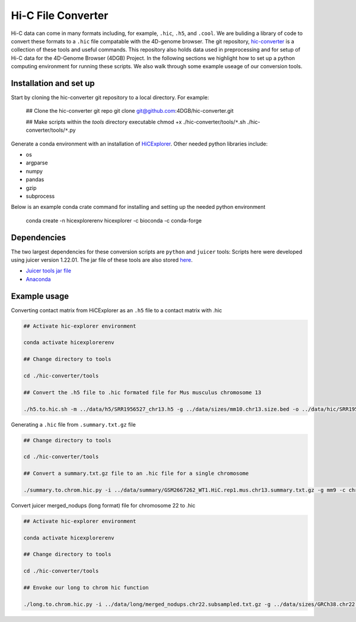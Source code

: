 Hi-C File Converter
===================

Hi-C data can come in many formats including, for example, ``.hic``, ``.h5``, and ``.cool``. 
We are buliding a library of code to convert these formats to a ``.hic`` file compatable with the 4D-genome browser. 
The git repository, `hic-converter <https://github.com/4DGB/hic-converter>`_ is a collection of these tools and useful commands. 
This repository also holds data used in preprocessing and for setup of Hi-C data for the 4D-Genome Browser (4DGB) Project.
In the following sections we highlight how to set up a python computing environment for running these scripts. 
We also walk through some example useage of our conversion tools. 

Installation and set up
-----------------------

Start by cloning the hic-converter git repository to a local directory. For example:

    .. code-block::
    
    ## Clone the hic-converter git repo
    git clone git@github.com:4DGB/hic-converter.git

    ## Make scripts within the *tools* directory executable
    chmod +x ./hic-converter/tools/``*``.sh ./hic-converter/tools/``*``.py
    
Generate a conda environment with an installation of `HiCExplorer <https://hicexplorer.readthedocs.io/en/latest/index.html>`_.
Other needed python libraries include:

* os 
* argparse 
* numpy 
* pandas 
* gzip
* subprocess

Below is an example conda crate command for installing and setting up the needed python environment

    .. code-block::
    
    conda create -n hicexplorerenv hicexplorer -c bioconda -c conda-forge

Dependencies
------------

The two largest dependencies for these conversion scripts are ``python`` and ``juicer`` tools:
Scripts here were developed using juicer version 1.22.01. The jar file of these tools are also stored `here <https://github.com/4DGB/hic-converter/tree/main/tools>`_.

* `Juicer tools jar file <https://github.com/aidenlab/juicer/wiki/Download>`_
* `Anaconda <https://www.anaconda.com/products/individual>`_

Example usage
-------------

Converting contact matrix from HiCExplorer as an ``.h5`` file to a contact matrix with .hic
    
.. code-block::

    ## Activate hic-explorer environment

    conda activate hicexplorerenv

    ## Change directory to tools

    cd ./hic-converter/tools

    ## Convert the .h5 file to .hic formated file for Mus musculus chromosome 13

    ./h5.to.hic.sh -m ../data/h5/SRR1956527_chr13.h5 -g ../data/sizes/mm10.chr13.size.bed -o ../data/hic/SRR1956527_chr13.200kb.hic

Generating a ``.hic`` file from ``.summary.txt.gz`` file

.. code-block::

    ## Change directory to tools

    cd ./hic-converter/tools

    ## Convert a summary.txt.gz file to an .hic file for a single chromosome

    ./summary.to.chrom.hic.py -i ../data/summary/GSM2667262_WT1.HiC.rep1.mus.chr13.summary.txt.gz -g mm9 -c chr13 -O ../data/hic/GSM2667262_WT1.HiC.rep1.mus.chr13.200kb.hic

Convert juicer merged_nodups (long format) file for chromosome 22 to .hic

.. code-block::

    ## Activate hic-explorer environment

    conda activate hicexplorerenv

    ## Change directory to tools

    cd ./hic-converter/tools

    ## Envoke our long to chrom hic function

    ./long.to.chrom.hic.py -i ../data/long/merged_nodups.chr22.subsampled.txt.gz -g ../data/sizes/GRCh38.chr22.size.bed -c chr22 -O ../data/hic/chr22.10kb.hic -R 10000
